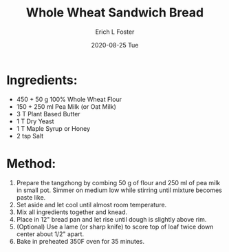 #+TITLE:       Whole Wheat Sandwich Bread
#+AUTHOR:      Erich L Foster
#+EMAIL:       erichlf AT gmail DOT com
#+DATE:        2020-08-25 Tue
#+URI:         /Recipes/Bread/WholeWheatSandwichBread
#+KEYWORDS:    vegan, bread, whole wheat
#+TAGS:        :vegan:bread:whole:wheat:
#+LANGUAGE:    en
#+OPTIONS:     H:3 num:nil toc:nil \n:nil ::t |:t ^:nil -:nil f:t *:t <:t
#+DESCRIPTION: A soft whole wheat sandwich bread
* Ingredients:
- 450 + 50 g 100% Whole Wheat Flour
- 150 + 250 ml Pea Milk (or Oat Milk)
- 3 T Plant Based Butter
- 1 T Dry Yeast
- 1 T Maple Syrup or Honey
- 2 tsp Salt

* Method:
1. Prepare the tangzhong by combing 50 g of flour and 250 ml of pea milk in small pot. Simmer on
   medium low while stirring until mixture becomes paste like.
2. Set aside and let cool until almost room temperature.
3. Mix all ingredients together and knead.
4. Place in 12" bread pan and let rise until dough is slightly above rim.
5. (Optional) Use a lame (or sharp knife) to score top of loaf twice down center about 1/2" apart.
6. Bake in preheated 350F oven for 35 minutes.
